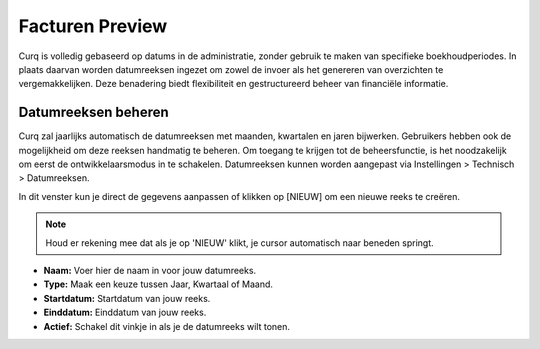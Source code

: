 Facturen Preview
================

Curq is volledig gebaseerd op datums in de administratie, zonder gebruik te maken van specifieke boekhoudperiodes. In plaats daarvan worden datumreeksen ingezet om zowel de invoer als het genereren van overzichten te vergemakkelijken. Deze benadering biedt flexibiliteit en gestructureerd beheer van financiële informatie.

Datumreeksen beheren
--------------------

Curq zal jaarlijks automatisch de datumreeksen met maanden, kwartalen en jaren bijwerken. Gebruikers hebben ook de mogelijkheid om deze reeksen handmatig te beheren. Om toegang te krijgen tot de beheersfunctie, is het noodzakelijk om eerst de ontwikkelaarsmodus in te schakelen. Datumreeksen kunnen worden aangepast via Instellingen > Technisch > Datumreeksen.

.. image:: Boekhouding/boekhouding_starten_datumreeksen001.png

In dit venster kun je direct de gegevens aanpassen of klikken op [NIEUW] om een nieuwe reeks te creëren.

.. Note::
    Houd er rekening mee dat als je op 'NIEUW' klikt, je cursor automatisch naar beneden springt.

- **Naam:** Voer hier de naam in voor jouw datumreeks.
- **Type:** Maak een keuze tussen Jaar, Kwartaal of Maand.
- **Startdatum:** Startdatum van jouw reeks.
- **Einddatum:** Einddatum van jouw reeks.
- **Actief:**  Schakel dit vinkje in als je de datumreeks wilt tonen.
